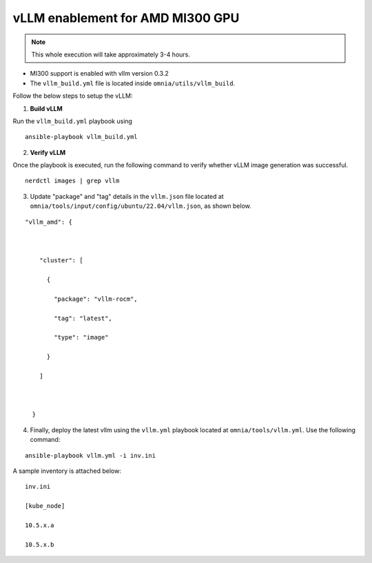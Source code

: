 vLLM enablement for AMD MI300 GPU
----------------------------------

.. note:: This whole execution will take approximately 3-4 hours.

* MI300 support is enabled with vllm version 0.3.2
* The ``vllm_build.yml`` file is located inside ``omnia/utils/vllm_build``.

Follow the below steps to setup the vLLM:

1. **Build vLLM**

Run the ``vllm_build.yml`` playbook using

::

    ansible-playbook vllm_build.yml

2. **Verify vLLM**

Once the playbook is executed, run the following command to verify whether vLLM image generation was successful.

::

   nerdctl images | grep vllm

3. Update "package" and "tag" details in the ``vllm.json`` file located at ``omnia/tools/input/config/ubuntu/22.04/vllm.json``, as shown below.

::

    "vllm_amd": {



        "cluster": [

          {

            "package": "vllm-rocm",

            "tag": "latest",

            "type": "image"

          }

        ]



      }

4. Finally, deploy the latest vllm using the ``vllm.yml`` playbook located at ``omnia/tools/vllm.yml``. Use the following command:

::

    ansible-playbook vllm.yml -i inv.ini

A sample inventory is attached below:

::

    inv.ini

    [kube_node]

    10.5.x.a

    10.5.x.b